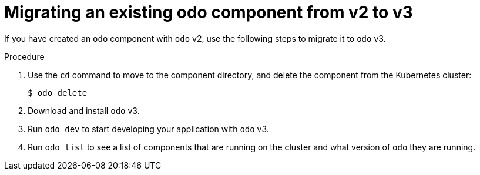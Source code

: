 // Module included in the following assemblies:
//
// * cli_reference/developer_cli_odo/odo-migration-guide.adoc

:_content-type: PROCEDURE
[id="odo-migrate-existing-component_{context}"]

= Migrating an existing odo component from v2 to v3

If you have created an `odo` component with `odo` v2, use the following steps to migrate it to `odo` v3.

.Procedure

. Use the `cd` command to move to the component directory, and delete the component from the Kubernetes cluster:
+
[source,terminal]
----
$ odo delete
----

. Download and install `odo` v3.

. Run `odo dev` to start developing your application with `odo` v3.

. Run `odo list` to see a list of components that are running on the cluster and what version of `odo` they are running.